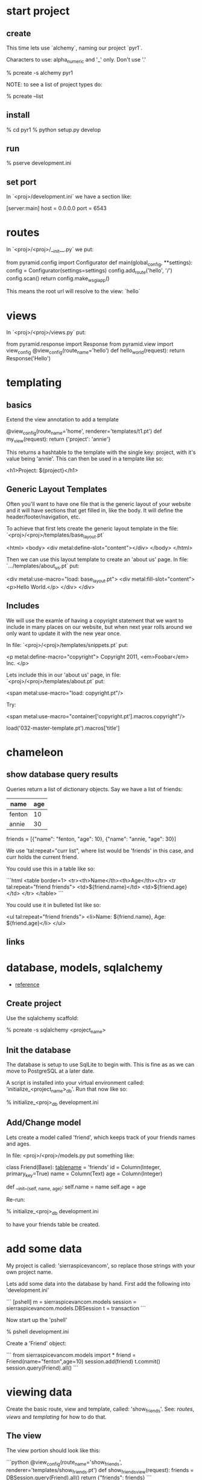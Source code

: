 * start project
** create

This time lets use `alchemy`, naming our project `pyr1`.  

Characters to use: alpha_numeric and '_' only.  Don't use '.'

    % pcreate -s alchemy pyr1

NOTE: to see a list of project types do:

    % pcreate --list
** install

    % cd pyr1
    % python setup.py develop

** run

   % pserve development.ini

** set port

In `<proj>/development.ini` we have a section like:

    [server:main]
    host = 0.0.0.0
    port = 6543

* routes

In `<proj>/<proj>/__init__.py` we put:

    from pyramid.config import Configurator
    def main(global_config, **settings):
        config = Configurator(settings=settings)
        config.add_route('hello', '/')
        config.scan()
        return config.make_wsgi_app()

This means the root url will resolve to the view: `hello` 

* views

In `<proj>/<proj>/views.py` put:

    from pyramid.response import Response
    from pyramid.view import view_config
    @view_config(route_name='hello')
    def hello_world(request):
        return Response('Hello')

* templating
** basics

Extend the view annotation to add a template

    @view_config(route_name='home', renderer='templates/t1.pt')
    def my_view(request):
        return {'project': 'annie'}

This returns a hashtable to the template with the single key: project,
with it's value being 'annie'.  This can then be used in a template
like so:

    <h1>Project: ${project}</h1>

** Generic Layout Templates

Often you'll want to have one file that is the generic layout of your
website and it will have sections that get filled in, like the body.
It will define the header/footer/navigation, etc.

To achieve that first lets create the generic layout template in the
file: `<proj>/<proj>/templates/base_layout.pt`

    <html>
      <body>
        <div metal:define-slot="content"></div> 
      </body>
    </html>

Then we can use this layout template to create an 'about us' page.  In
file: `.../templates/about_us.pt` put:

    <div metal:use-macro="load: base_layout.pt">
        <div metal:fill-slot="content">
            <p>Hello World.</p>
        </div>
    </div>

** Includes

   We will use the examle of having a copyright statement that we want
   to include in many places on our website, but when next year rolls
   around we only want to update it with the new year once.

   In file: `<proj>/<proj>/templates/snippets.pt` put:

     <p metal:define-macro="copyright">
       Copyright 2011, <em>Foobar</em> Inc.
     </p>
   
   Lets include this in our 'about us' page, in file:
   `<proj>/<proj>/templates/about.pt` put:

     <span metal:use-macro="load: copyright.pt"/>

   Try:
     
     <span metal:use-macro="container['copyright.pt'].macros.copyright"/>


     load('032-master-template.pt').macros['title']

* chameleon

** show database query results

Queries return a list of dictionary objects.  Say we have 
a list of friends:

| name   | age |
|--------+-----|
| fenton | 10  |
| annie  | 30  |

friends = [{"name": "fenton, "age": 10},
           {"name": "annie,  "age": 30}]

We use 'tal:repeat="curr list", where list would be 'friends'
in this case, and curr holds the current friend.

You could use this in a table like so:

```html
<table border=1>
  <tr><th>Name</th><th>Age</th></tr>
  <tr tal:repeat="friend friends">
      <td>${friend.name}</td>
      <td>${friend.age}</td>
  </tr>
</table>
```

You could use it in bulleted list like so:

<ul tal:repeat="friend friends">
  <li>Name: ${friend.name}, Age: ${friend.age}</li>
</ul>

** links
* database, models, sqlalchemy

  + [[http://docs.pylonsproject.org/projects/pyramid/en/latest/tutorials/wiki2/definingmodels.html][reference]]

** Create project
Use the sqlalchemy scaffold:

    % pcreate -s sqlalchemy <project_name>

** Init the database

The database is setup to use SqlLite to begin with.  
This is fine as as we can move to PostgreSQL at a
later date.

A script is installed into your virtual environment
called: 'initialize_<project_name>_db'.  Run that 
now like so:

    % initialize_<proj>_db development.ini

** Add/Change model

Lets create a model called 'friend', which keeps track of
your friends names and ages.

In file: <proj>/<proj>/models.py put something like:

    class Friend(Base):
        __tablename__ = 'friends'
        id = Column(Integer, primary_key=True)
        name = Column(Text)
        age = Column(Integer)
     
        def __init__(self, name, age):
            self.name = name
            self.age = age

Re-run:

    % initialize_<proj>_db development.ini

to have your friends table be created.

* add some data

My project is called: 'sierraspicevancom', so replace those
strings with your own project name.

Lets add some data into the database by hand.  First add
the following into 'development.ini'

```
[pshell]
m = sierraspicevancom.models
session = sierraspicevancom.models.DBSession
t = transaction
```

Now start up the 'pshell'

    % pshell development.ini

Create a 'Friend' object:

```
from sierraspicevancom.models import *
friend = Friend(name="fenton",age=10)
session.add(friend)
t.commit()
session.query(Friend).all()
```

* viewing data

Create the basic route, view and template, called: 'show_friends'.  See:  
[[*routes][routes]], [[*views][views]] and [[*templating][templating]] for how to do that.

** The view

The view portion should look like this:

```python
@view_config(route_name='show_friends', renderer='templates/show_friends.pt')
def show_friends_view(request):
    friends = DBSession.query(Friend).all()
    return {"friends": friends}
```

** commandline test view

Test from the command line (pshell).  

```python
import sierraspicevancom.views as view
fs = views.show_friends_view(request)
fs
```

The output should basically be quite similar to the 
[[*add%20some%20data][session.query(Friend).all()]] call.

** template

Now lets get the web page showing this, the template should look like:

```html
These are your friends:<br/>
<table border=1>
  <tr><th>Name</th><th>Age</th></tr>
  <tr tal:repeat="friend friends">
      <td>${friend.name}</td>
      <td>${friend.age}</td>
  </tr>
</table>
```

visit: http://localhost:6543/show_friends to see the results.

(bonus): log into pshell and add another friend, see that the 
web page updates accordingly.

* forms

Lets now add a form so we can add friends via the web too,
not just throught the pshell/dbalchemy.

Reusing our show friends code.  Lets create a new route, view, 
template that is: 'add_friend'.

** Imports

In our 'views.py' file add the following imports:

```python
import colander
from deform.form import Form
from deform import ValidationFailure
from pyramid.httpexceptions import HTTPFound
```

For forms we create a Colander schema.  These are the fields
that you want to see on your form.  In our case we'll make
a trivial schema called 'Friend' with two fields: 'name', and
'age'.

** Colander Schema

```python
class Person(colander.MappingSchema):
    name = colander.SchemaNode(colander.String())
    age = colander.SchemaNode(colander.Integer())
```

** View code

Now the view function

```python
@view_config(route_name='add_person', renderer="templates/add_person.pt")
def add_person_view(request):
    schema = Person()
    myform = Form(schema, buttons=('submit',))
    return {"form": myform.render()}

```

** Template code

    <div tal:content="structure form">form</div>

+ [[http://chameleon.readthedocs.org/en/latest//reference.html#tal-content][tal:content reference]]

Basically the 'structure' keyword just passes through whatever 
is in form.  Allowing you to insert HTML directly.

** Process the post submit

Okay our code only SHOWS the form, it doesn't take the data
and store it in the database!  To do that we'll modify our
view function to look for a post submit like so:

*** Detect POST

```python
if 'submit' not in request.POST: # process the filled out form
    return {"form": my_form.render()}
else: # process form
```

So we check if there is an element called 'submit' in the 
request.POST array, that is we are receiving the posted 
results of a filled out form, we fall into the 'else:' branch
of the if statement.

*** Validate

The first thing we want to do is VALIDATE our returned data.
That is what our Colander Schema above provides us.  We do that
like so:

```python
controls = request.POST.items()
try:
    appstruct = my_form.validate(controls)
except ValidationFailure as e:
    return {"form": e.render(), "values": False}
```

So we extract the 'items()' from the post.

Then we validate the form: 'my_form.validate(...)'

If the validation fails we return the form, but it'll highlight
the errors because of the 'ValidationFailure.render()' part.

*** Submit data to database

Okay, assuming the validation passes we'd now like to save our 
result into the database.  We can do that with:

```python
name = appstruct['name']
age = appstruct['age']
friend = Friend(name,age)
DBSession.add(friend)
```

*** Redirect to show_friends

It nice to see the result of adding a friend in your friend list
so we can redirect there with:

```python
url = request.route_url('show_friends') 
return HTTPFound(location=url)
```

* Authorization / Authentication

+ [[http://michael.merickel.org/projects/pyramid_auth_demo/intro.html][AA Tutorial]]



* Model, View, Template, and Form

Now lets put together our view and model.  Open 'views.py' 
file.

In the section:

    from .models import (

add our

    Friends,

model.  

** Add route, view, template called: 'add_friend"

see: [[*routes][routes]], [[*views][views]] and [[*templating][templating]] for how to do that.


* testing

+ [[http://docs.pylonsproject.org/projects/pyramid_tutorials/en/latest/getting_started/05-tests/index.html][tutorial reference]]

** install test frameworks

    % pip install webtest nose

** run tests

    % nosetests . 
* shell
There is a REPL shell.  'pshell'.

* Not sure where to file yet

** test application from pshell

In the '[pshell]' section of 'development.ini' add:

    setup = sierraspicevancom.pshell.setup

Now create the file: '<proj>/<proj>/pshell.py' and put the following in it:

```python
from webtest import TestApp
def setup(env):
    env['request'].host = 'sierra.spicevan.com'
    env['request'].scheme = 'http'
    env['testapp'] = TestApp(env['app'])
```
+ [[http://docs.pylonsproject.org/projects/pyramid/en/latest/narr/commandline.html#extending-the-shell][reference]]

here we get access to a 'TestApp' variable 'testapp' that lets us interact
with our application from the command line.
